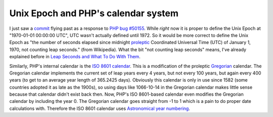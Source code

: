Unix Epoch and PHP's calendar system
====================================

.. articleMetaData::
   :Where: London, UK
   :Date: 20091112 1232 GMT
   :Tags: blog, php, work, datetime

I just saw a `commit`_ flying past as
a response to `PHP bug #50155`_. While *right* now it is proper to define the Unix
Epoch at "1970-01-01 00:00:00 UTC", UTC wasn't actually
defined until 1972. So it would be more correct to define the Unix Epoch
as "the number of seconds elapsed since midnight `proleptic`_ Coordinated Universal Time (UTC) of January 1, 1970, not counting leap
seconds." (from Wikipedia). What the bit "not counting leap
seconds" means, I've already explained before in `Leap Seconds and What To Do With Them`_.

Similarly, PHP's internal calendar is the `ISO 8601 calendar`_. This is a modification of the proleptic `Gregorian`_ calendar. The Gregorian calendar implements the current set of leap
years every 4 years, but not every 100 years, but again every 400 years
(to get to an average year length of 365.2425 days). Obviously this
calendar is only in use since 1582 (some countries adopted it as late as
the 1900s), so using days like 1066-10-14 in the Gregorian calendar
makes little sense because that calendar didn't exist back then. Now,
PHP's ISO 8601-based calendar even modifies the Gregorian calendar by
including the year 0. The Gregorian calendar goes straight from -1 to 1
which is a pain to do proper date calculations with. Therefore the ISO
8601 calendar uses `Astronomical year numbering`_.


.. _`commit`: http://news.php.net/php.doc.cvs/5325
.. _`PHP bug #50155`: http://bugs.php.net/bug.php?edit=1&id=50155
.. _`proleptic`: http://dictionary.reference.com/browse/proleptic
.. _`Leap Seconds and What To Do With Them`: /leap_seconds_and_what_to_do_with_them.php
.. _`ISO 8601 calendar`: http://en.wikipedia.org/wiki/ISO_8601#Years
.. _`Gregorian`: http://en.wikipedia.org/wiki/Gregorian_calendar
.. _`Astronomical year numbering`: http://en.wikipedia.org/wiki/Astronomical_year_numbering

